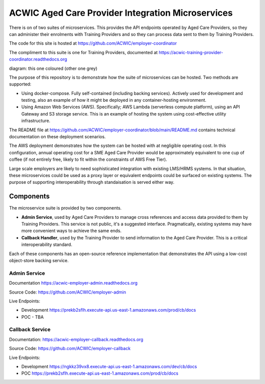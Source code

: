 ACWIC Aged Care Provider Integration Microservices
==================================================

There is on of two suites of microservices.
This provides the API endpoints operated by Aged Care Providers,
so they can administer their enrolments with Training Providers
and so they can process data sent to them by Training Providers.

The code for this site is hosted at
https://github.com/ACWIC/employer-coordinator

The compliment to this suite is one for Training Providers,
documented at https://acwic-training-provider-coordinator.readthedocs.org

diagram: this one coloured (other one grey)

The purpose of this repository is to demonstrate
how the suite of microservices can be hosted.
Two methods are supported:

* Using docker-compose.
  Fully self-contained (including backing services).
  Actively used for development and testing,
  also an example of how it might be deployed
  in any container-hosting environment.
* Using Amazon Web Services (AWS).
  Specifically; AWS Lambda (serverless compute platform),
  using an API Gateway and S3 storage service.
  This is an example of hosting the system
  using cost-effective utility infrastructure.

The README file at
https://github.com/ACWIC/employer-coordinator/blob/main/README.md
contains technical documentation on these deployment scenarios.

The AWS deployment demonstrates how the system can be hosted
with at negligible operating cost.
In this configuration,
annual operating cost for a SME Aged Care Provider
would be approximately equivalent to one cup of coffee
(if not entirely free,
likely to fit within the constraints of AWS Free Tier).

Large scale employers
are likely to need sophisticated integration
with existing LMS/HRMS systems.
In that situation, these microservices could be used as a proxy layer
or equivalent endpoints could be surfaced on existing systems.
The purpose of supporting interoperability through standaisation
is served either way.


Components
----------

The microservice suite is provided by two components.

* **Admin Service**,
  used by Aged Care Providers
  to manage cross references
  and access data provided to them by Training Providers.
  This service is not public,
  it's a suggested interface.
  Pragmatically, existing systems
  may have more convenient ways
  to achieve the same ends.
* **Callback Handler**,
  used by the Training Provider
  to send information to the Aged Care Provider.
  This is a critical interoperability standard.
  
.. uml:: architecture.uml

Each of these components has an open-source reference implementation
that demonstrates the API using a low-cost object-store backing service.


Admin Service
^^^^^^^^^^^^^

Documentation https://acwic-employer-admin.readthedocs.org

Source Code: https://github.com/ACWIC/employer-admin

Live Endpoints:

* Development https://prekb2sflh.execute-api.us-east-1.amazonaws.com/prod/cb/docs
* POC - TBA


Callback Service
^^^^^^^^^^^^^^^^

Documentation: https://acwic-employer-callback.readthedocs.org

Source Code: https://github.com/ACWIC/employer-callback

Live Endpoints:

* Development https://ngkkz39vx8.execute-api.us-east-1.amazonaws.com/dev/cb/docs
* POC https://prekb2sflh.execute-api.us-east-1.amazonaws.com/prod/cb/docs

